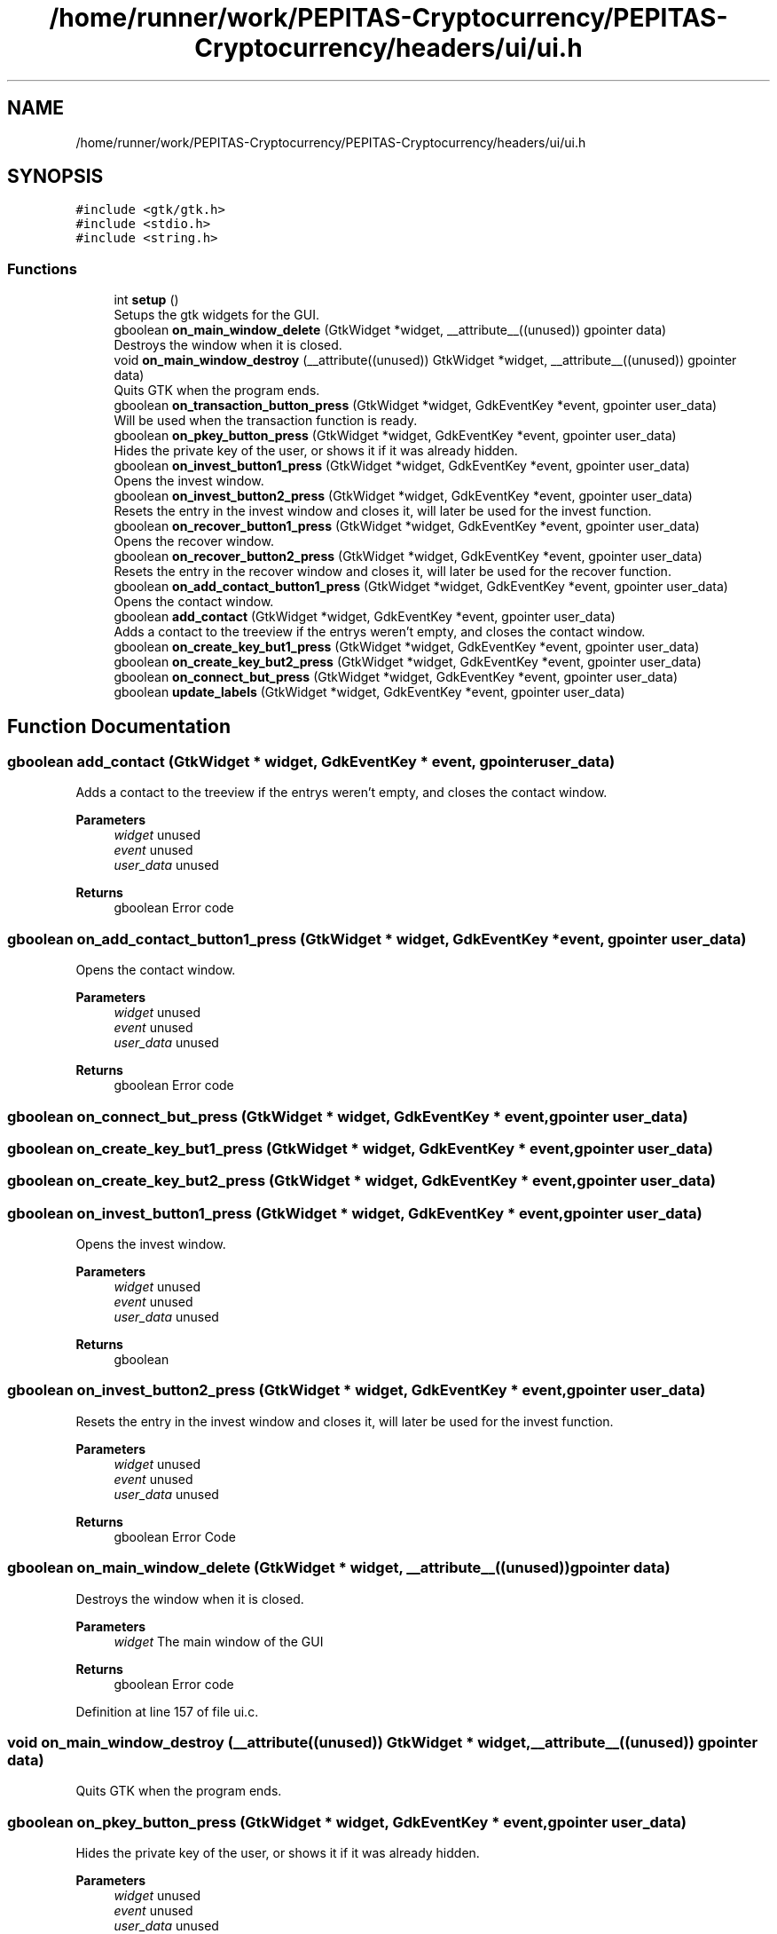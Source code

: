 .TH "/home/runner/work/PEPITAS-Cryptocurrency/PEPITAS-Cryptocurrency/headers/ui/ui.h" 3 "Fri Apr 16 2021" "PEPITAS CRYPTOCURRENCY" \" -*- nroff -*-
.ad l
.nh
.SH NAME
/home/runner/work/PEPITAS-Cryptocurrency/PEPITAS-Cryptocurrency/headers/ui/ui.h
.SH SYNOPSIS
.br
.PP
\fC#include <gtk/gtk\&.h>\fP
.br
\fC#include <stdio\&.h>\fP
.br
\fC#include <string\&.h>\fP
.br

.SS "Functions"

.in +1c
.ti -1c
.RI "int \fBsetup\fP ()"
.br
.RI "Setups the gtk widgets for the GUI\&. "
.ti -1c
.RI "gboolean \fBon_main_window_delete\fP (GtkWidget *widget, __attribute__((unused)) gpointer data)"
.br
.RI "Destroys the window when it is closed\&. "
.ti -1c
.RI "void \fBon_main_window_destroy\fP (__attribute((unused)) GtkWidget *widget, __attribute__((unused)) gpointer data)"
.br
.RI "Quits GTK when the program ends\&. "
.ti -1c
.RI "gboolean \fBon_transaction_button_press\fP (GtkWidget *widget, GdkEventKey *event, gpointer user_data)"
.br
.RI "Will be used when the transaction function is ready\&. "
.ti -1c
.RI "gboolean \fBon_pkey_button_press\fP (GtkWidget *widget, GdkEventKey *event, gpointer user_data)"
.br
.RI "Hides the private key of the user, or shows it if it was already hidden\&. "
.ti -1c
.RI "gboolean \fBon_invest_button1_press\fP (GtkWidget *widget, GdkEventKey *event, gpointer user_data)"
.br
.RI "Opens the invest window\&. "
.ti -1c
.RI "gboolean \fBon_invest_button2_press\fP (GtkWidget *widget, GdkEventKey *event, gpointer user_data)"
.br
.RI "Resets the entry in the invest window and closes it, will later be used for the invest function\&. "
.ti -1c
.RI "gboolean \fBon_recover_button1_press\fP (GtkWidget *widget, GdkEventKey *event, gpointer user_data)"
.br
.RI "Opens the recover window\&. "
.ti -1c
.RI "gboolean \fBon_recover_button2_press\fP (GtkWidget *widget, GdkEventKey *event, gpointer user_data)"
.br
.RI "Resets the entry in the recover window and closes it, will later be used for the recover function\&. "
.ti -1c
.RI "gboolean \fBon_add_contact_button1_press\fP (GtkWidget *widget, GdkEventKey *event, gpointer user_data)"
.br
.RI "Opens the contact window\&. "
.ti -1c
.RI "gboolean \fBadd_contact\fP (GtkWidget *widget, GdkEventKey *event, gpointer user_data)"
.br
.RI "Adds a contact to the treeview if the entrys weren't empty, and closes the contact window\&. "
.ti -1c
.RI "gboolean \fBon_create_key_but1_press\fP (GtkWidget *widget, GdkEventKey *event, gpointer user_data)"
.br
.ti -1c
.RI "gboolean \fBon_create_key_but2_press\fP (GtkWidget *widget, GdkEventKey *event, gpointer user_data)"
.br
.ti -1c
.RI "gboolean \fBon_connect_but_press\fP (GtkWidget *widget, GdkEventKey *event, gpointer user_data)"
.br
.ti -1c
.RI "gboolean \fBupdate_labels\fP (GtkWidget *widget, GdkEventKey *event, gpointer user_data)"
.br
.in -1c
.SH "Function Documentation"
.PP 
.SS "gboolean add_contact (GtkWidget * widget, GdkEventKey * event, gpointer user_data)"

.PP
Adds a contact to the treeview if the entrys weren't empty, and closes the contact window\&. 
.PP
\fBParameters\fP
.RS 4
\fIwidget\fP unused 
.br
\fIevent\fP unused 
.br
\fIuser_data\fP unused 
.RE
.PP
\fBReturns\fP
.RS 4
gboolean Error code 
.RE
.PP

.SS "gboolean on_add_contact_button1_press (GtkWidget * widget, GdkEventKey * event, gpointer user_data)"

.PP
Opens the contact window\&. 
.PP
\fBParameters\fP
.RS 4
\fIwidget\fP unused 
.br
\fIevent\fP unused 
.br
\fIuser_data\fP unused 
.RE
.PP
\fBReturns\fP
.RS 4
gboolean Error code 
.RE
.PP

.SS "gboolean on_connect_but_press (GtkWidget * widget, GdkEventKey * event, gpointer user_data)"

.SS "gboolean on_create_key_but1_press (GtkWidget * widget, GdkEventKey * event, gpointer user_data)"

.SS "gboolean on_create_key_but2_press (GtkWidget * widget, GdkEventKey * event, gpointer user_data)"

.SS "gboolean on_invest_button1_press (GtkWidget * widget, GdkEventKey * event, gpointer user_data)"

.PP
Opens the invest window\&. 
.PP
\fBParameters\fP
.RS 4
\fIwidget\fP unused 
.br
\fIevent\fP unused 
.br
\fIuser_data\fP unused 
.RE
.PP
\fBReturns\fP
.RS 4
gboolean 
.RE
.PP

.SS "gboolean on_invest_button2_press (GtkWidget * widget, GdkEventKey * event, gpointer user_data)"

.PP
Resets the entry in the invest window and closes it, will later be used for the invest function\&. 
.PP
\fBParameters\fP
.RS 4
\fIwidget\fP unused 
.br
\fIevent\fP unused 
.br
\fIuser_data\fP unused 
.RE
.PP
\fBReturns\fP
.RS 4
gboolean Error Code 
.RE
.PP

.SS "gboolean on_main_window_delete (GtkWidget * widget, __attribute__((unused)) gpointer data)"

.PP
Destroys the window when it is closed\&. 
.PP
\fBParameters\fP
.RS 4
\fIwidget\fP The main window of the GUI 
.RE
.PP
\fBReturns\fP
.RS 4
gboolean Error code 
.RE
.PP

.PP
Definition at line 157 of file ui\&.c\&.
.SS "void on_main_window_destroy (__attribute((unused)) GtkWidget * widget, __attribute__((unused)) gpointer data)"

.PP
Quits GTK when the program ends\&. 
.SS "gboolean on_pkey_button_press (GtkWidget * widget, GdkEventKey * event, gpointer user_data)"

.PP
Hides the private key of the user, or shows it if it was already hidden\&. 
.PP
\fBParameters\fP
.RS 4
\fIwidget\fP unused 
.br
\fIevent\fP unused 
.br
\fIuser_data\fP unused 
.RE
.PP
\fBReturns\fP
.RS 4
gboolean Error code 
.RE
.PP

.SS "gboolean on_recover_button1_press (GtkWidget * widget, GdkEventKey * event, gpointer user_data)"

.PP
Opens the recover window\&. 
.PP
\fBParameters\fP
.RS 4
\fIwidget\fP unused 
.br
\fIevent\fP unused 
.br
\fIuser_data\fP unused 
.RE
.PP
\fBReturns\fP
.RS 4
gboolean Error code 
.RE
.PP

.SS "gboolean on_recover_button2_press (GtkWidget * widget, GdkEventKey * event, gpointer user_data)"

.PP
Resets the entry in the recover window and closes it, will later be used for the recover function\&. 
.PP
\fBParameters\fP
.RS 4
\fIwidget\fP unused 
.br
\fIevent\fP unused 
.br
\fIuser_data\fP unused 
.RE
.PP
\fBReturns\fP
.RS 4
gboolean Error code 
.RE
.PP

.SS "gboolean on_transaction_button_press (GtkWidget * widget, GdkEventKey * event, gpointer user_data)"

.PP
Will be used when the transaction function is ready\&. 
.PP
\fBParameters\fP
.RS 4
\fIwidget\fP unused 
.br
\fIevent\fP unused 
.br
\fIuser_data\fP unused 
.RE
.PP
\fBReturns\fP
.RS 4
gboolean Error code 
.RE
.PP

.SS "int setup ()"

.PP
Setups the gtk widgets for the GUI\&. 
.PP
\fBReturns\fP
.RS 4
int Returns 1 if there is an error, 0 otherwise 
.RE
.PP

.PP
Definition at line 55 of file ui\&.c\&.
.SS "gboolean update_labels (GtkWidget * widget, GdkEventKey * event, gpointer user_data)"

.SH "Author"
.PP 
Generated automatically by Doxygen for PEPITAS CRYPTOCURRENCY from the source code\&.
